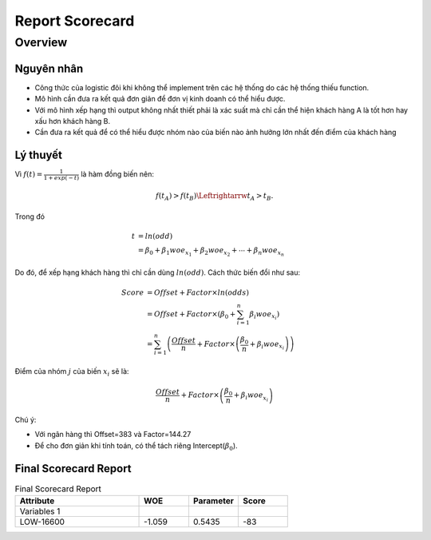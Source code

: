 .. _post-report_scorecard:

================
Report Scorecard
================

Overview
========

Nguyên nhân
-----------

- Công thức của logistic đôi khi không thể implement trên các hệ thống do các hệ thống thiếu function.
- Mô hình cần đưa ra kết quả đơn giản để đơn vị kinh doanh có thể hiểu được.
- Với mô hình xếp hạng thì output không nhất thiết phải là xác suất mà chỉ cần thể hiện khách hàng A là tốt hơn hay xấu hơn khách hàng B.
- Cần đưa ra kết quả để có thể hiểu được nhóm nào của biến nào ảnh hưởng lớn nhất đến điểm của khách hàng

Lý thuyết
---------

Vì :math:`f(t)=\frac{1}{1+exp⁡(-t)}` là hàm đồng biến nên:

.. math::
  f(t_A)>f(t_B) \Leftrightarrw t_A>t_B.

Trong đó 

.. math::
  t &=ln⁡(odd)\\
    &=\beta_0+\beta_1 woe_{x_1}+\beta_2 woe_{x_2}+\cdots+\beta_n woe_{x_n}
  
Do đó, để xếp hạng khách hàng thì chỉ cần dùng :math:`ln⁡(odd)`. Cách thức biến đổi như sau:

.. math::
  Score &=Offset+Factor\times ln(odds)\\
        &=Offset+Factor\times\left(\beta_0+\sum_{i=1}^n \beta_i woe_{x_i}\right)\\
        &=\sum_{i=1}^n \left(\frac{Offset}{n}+Factor\times \left(\frac{\beta_0}{n}+\beta_i woe_{x_i}\right)\right)
        
Điểm của nhóm :math:`j` của biến :math:`x_i` sẽ là:

.. math::
  \frac{Offset}{n}+Factor\times \left(\frac{\beta_0}{n}+\beta_i woe_{x_i}\right)

Chú ý: 

- Với ngân hàng  thì Offset=383 và Factor=144.27
- Để cho đơn giản khi tính toán, có thể tách riêng Intercept(:math:`\beta_0`).

Final Scorecard Report
----------------------

.. list-table:: Final Scorecard Report
   :widths: 50 20 20 20
   :header-rows: 1
   
   * - Attribute
     - WOE
     - Parameter
     - Score
   * - Variables 1
     - 
     - 
     - 
   * - LOW-16600
     - -1.059
     - 0.5435
     - -83

===========  ========  ===========  =======
 Attribute    WOE       Parameter    Score
-----------  --------  -----------  -------
 LOW-16600    -1.059    0.5435      -83 
 16600-22500	-0.468		            -37
 22500-84500	-0.004		            0
 84500+	      0.565		              44
===========  ========  ===========  =======
